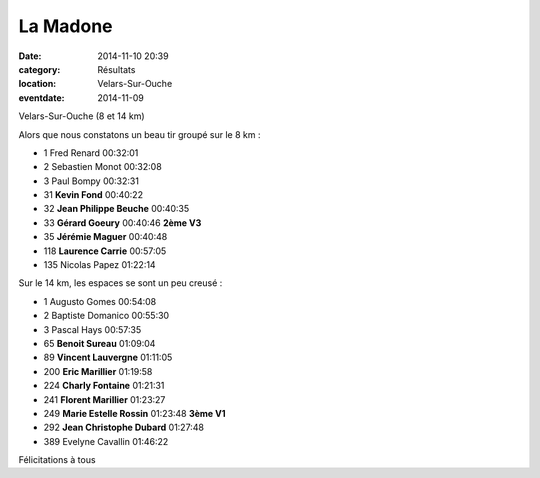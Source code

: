 La Madone
=========

:date: 2014-11-10 20:39
:category: Résultats
:location: Velars-Sur-Ouche
:eventdate: 2014-11-09

Velars-Sur-Ouche (8 et 14 km)

.. image:: http://assets.acr-dijon.org/madone14.jpg



Alors que nous constatons un beau tir groupé sur le 8 km :

- 1     Fred Renard     00:32:01
- 2     Sebastien Monot     00:32:08
- 3     Paul Bompy  00:32:31

- 31    **Kevin Fond**  00:40:22
- 32    **Jean Philippe Beuche**    00:40:35
- 33    **Gérard Goeury**   00:40:46    **2ème V3**
- 35    **Jérémie Maguer**  00:40:48
- 118   **Laurence Carrie**     00:57:05

- 135   Nicolas Papez   01:22:14


.. image:: http://assets.acr-dijon.org/madone142.jpg

Sur le 14 km, les espaces se sont un peu creusé :

- 1     Augusto Gomes   00:54:08
- 2     Baptiste Domanico   00:55:30
- 3     Pascal Hays     00:57:35

- 65    **Benoit Sureau**   01:09:04
- 89    **Vincent Lauvergne**   01:11:05
- 200   **Eric Marillier**  01:19:58
- 224   **Charly Fontaine**     01:21:31
- 241   **Florent Marillier**   01:23:27
- 249   **Marie Estelle Rossin**    01:23:48    **3ème V1**
- 292   **Jean Christophe Dubard**  01:27:48

- 389   Evelyne Cavallin    01:46:22

Félicitations à tous
